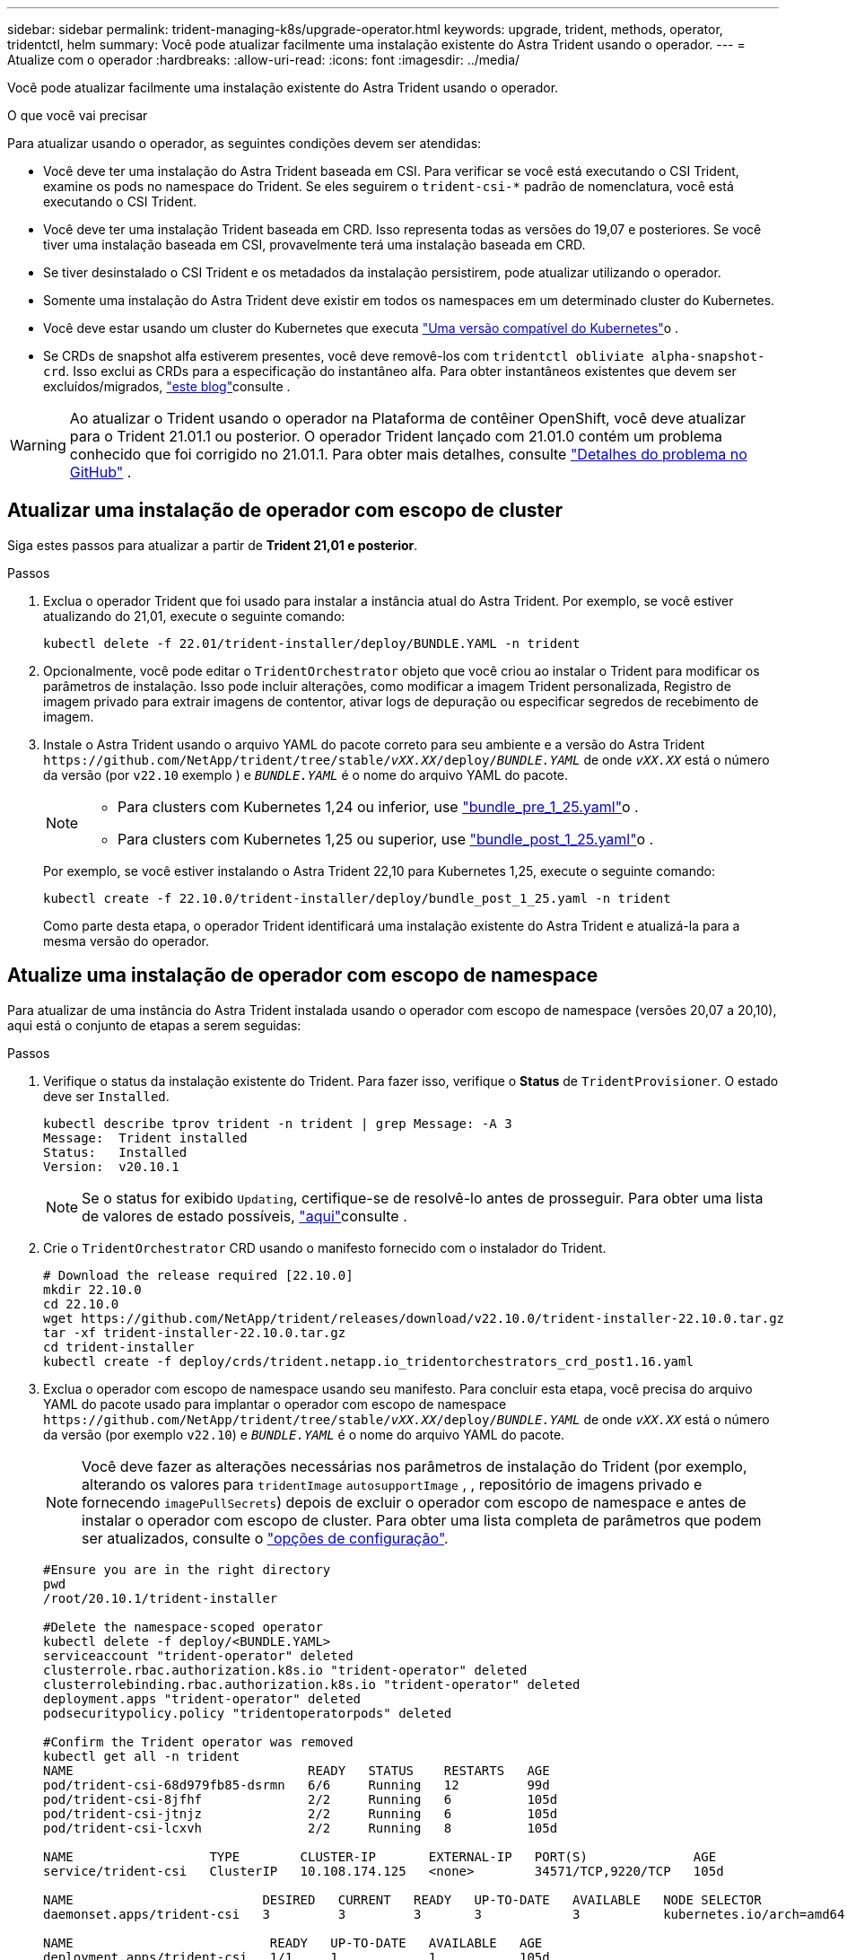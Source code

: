 ---
sidebar: sidebar 
permalink: trident-managing-k8s/upgrade-operator.html 
keywords: upgrade, trident, methods, operator, tridentctl, helm 
summary: Você pode atualizar facilmente uma instalação existente do Astra Trident usando o operador. 
---
= Atualize com o operador
:hardbreaks:
:allow-uri-read: 
:icons: font
:imagesdir: ../media/


[role="lead"]
Você pode atualizar facilmente uma instalação existente do Astra Trident usando o operador.

.O que você vai precisar
Para atualizar usando o operador, as seguintes condições devem ser atendidas:

* Você deve ter uma instalação do Astra Trident baseada em CSI. Para verificar se você está executando o CSI Trident, examine os pods no namespace do Trident. Se eles seguirem o `trident-csi-*` padrão de nomenclatura, você está executando o CSI Trident.
* Você deve ter uma instalação Trident baseada em CRD. Isso representa todas as versões do 19,07 e posteriores. Se você tiver uma instalação baseada em CSI, provavelmente terá uma instalação baseada em CRD.
* Se tiver desinstalado o CSI Trident e os metadados da instalação persistirem, pode atualizar utilizando o operador.
* Somente uma instalação do Astra Trident deve existir em todos os namespaces em um determinado cluster do Kubernetes.
* Você deve estar usando um cluster do Kubernetes que executa link:../trident-get-started/requirements.html["Uma versão compatível do Kubernetes"]o .
* Se CRDs de snapshot alfa estiverem presentes, você deve removê-los com `tridentctl obliviate alpha-snapshot-crd`. Isso exclui as CRDs para a especificação do instantâneo alfa. Para obter instantâneos existentes que devem ser excluídos/migrados, https://netapp.io/2020/01/30/alpha-to-beta-snapshots/["este blog"^]consulte .



WARNING: Ao atualizar o Trident usando o operador na Plataforma de contêiner OpenShift, você deve atualizar para o Trident 21.01.1 ou posterior. O operador Trident lançado com 21.01.0 contém um problema conhecido que foi corrigido no 21.01.1. Para obter mais detalhes, consulte https://github.com/NetApp/trident/issues/517["Detalhes do problema no GitHub"^] .



== Atualizar uma instalação de operador com escopo de cluster

Siga estes passos para atualizar a partir de *Trident 21,01 e posterior*.

.Passos
. Exclua o operador Trident que foi usado para instalar a instância atual do Astra Trident. Por exemplo, se você estiver atualizando do 21,01, execute o seguinte comando:
+
[listing]
----
kubectl delete -f 22.01/trident-installer/deploy/BUNDLE.YAML -n trident
----
. Opcionalmente, você pode editar o `TridentOrchestrator` objeto que você criou ao instalar o Trident para modificar os parâmetros de instalação. Isso pode incluir alterações, como modificar a imagem Trident personalizada, Registro de imagem privado para extrair imagens de contentor, ativar logs de depuração ou especificar segredos de recebimento de imagem.
. Instale o Astra Trident usando o arquivo YAML do pacote correto para seu ambiente e a versão do Astra Trident `\https://github.com/NetApp/trident/tree/stable/_vXX.XX_/deploy/_BUNDLE.YAML_` de onde `_vXX.XX_` está o número da versão (por `v22.10` exemplo ) e `_BUNDLE.YAML_` é o nome do arquivo YAML do pacote.
+
[NOTE]
====
** Para clusters com Kubernetes 1,24 ou inferior, use link:https://github.com/NetApp/trident/tree/stable/v22.10/deploy/bundle_pre_1_25.yaml["bundle_pre_1_25.yaml"^]o .
** Para clusters com Kubernetes 1,25 ou superior, use link:https://github.com/NetApp/trident/tree/stable/v22.10/deploy/bundle_post_1_25.yaml["bundle_post_1_25.yaml"^]o .


====
+
Por exemplo, se você estiver instalando o Astra Trident 22,10 para Kubernetes 1,25, execute o seguinte comando:

+
[listing]
----
kubectl create -f 22.10.0/trident-installer/deploy/bundle_post_1_25.yaml -n trident
----
+
Como parte desta etapa, o operador Trident identificará uma instalação existente do Astra Trident e atualizá-la para a mesma versão do operador.





== Atualize uma instalação de operador com escopo de namespace

Para atualizar de uma instância do Astra Trident instalada usando o operador com escopo de namespace (versões 20,07 a 20,10), aqui está o conjunto de etapas a serem seguidas:

.Passos
. Verifique o status da instalação existente do Trident. Para fazer isso, verifique o *Status* de  `TridentProvisioner`. O estado deve ser `Installed`.
+
[listing]
----
kubectl describe tprov trident -n trident | grep Message: -A 3
Message:  Trident installed
Status:   Installed
Version:  v20.10.1
----
+

NOTE: Se o status for exibido `Updating`, certifique-se de resolvê-lo antes de prosseguir. Para obter uma lista de valores de estado possíveis, https://docs.netapp.com/us-en/trident/trident-get-started/kubernetes-deploy-operator.html["aqui"^]consulte .

. Crie o `TridentOrchestrator` CRD usando o manifesto fornecido com o instalador do Trident.
+
[listing]
----
# Download the release required [22.10.0]
mkdir 22.10.0
cd 22.10.0
wget https://github.com/NetApp/trident/releases/download/v22.10.0/trident-installer-22.10.0.tar.gz
tar -xf trident-installer-22.10.0.tar.gz
cd trident-installer
kubectl create -f deploy/crds/trident.netapp.io_tridentorchestrators_crd_post1.16.yaml
----
. Exclua o operador com escopo de namespace usando seu manifesto. Para concluir esta etapa, você precisa do arquivo YAML do pacote usado para implantar o operador com escopo de namespace `\https://github.com/NetApp/trident/tree/stable/_vXX.XX_/deploy/_BUNDLE.YAML_` de onde `_vXX.XX_` está o número da versão (por exemplo `v22.10`) e `_BUNDLE.YAML_` é o nome do arquivo YAML do pacote.
+

NOTE: Você deve fazer as alterações necessárias nos parâmetros de instalação do Trident (por exemplo, alterando os valores para `tridentImage` `autosupportImage` , , repositório de imagens privado e fornecendo `imagePullSecrets`) depois de excluir o operador com escopo de namespace e antes de instalar o operador com escopo de cluster. Para obter uma lista completa de parâmetros que podem ser atualizados, consulte o link:https://docs.netapp.com/us-en/trident/trident-get-started/kubernetes-customize-deploy.html#configuration-options["opções de configuração"].

+
[listing]
----
#Ensure you are in the right directory
pwd
/root/20.10.1/trident-installer

#Delete the namespace-scoped operator
kubectl delete -f deploy/<BUNDLE.YAML>
serviceaccount "trident-operator" deleted
clusterrole.rbac.authorization.k8s.io "trident-operator" deleted
clusterrolebinding.rbac.authorization.k8s.io "trident-operator" deleted
deployment.apps "trident-operator" deleted
podsecuritypolicy.policy "tridentoperatorpods" deleted

#Confirm the Trident operator was removed
kubectl get all -n trident
NAME                               READY   STATUS    RESTARTS   AGE
pod/trident-csi-68d979fb85-dsrmn   6/6     Running   12         99d
pod/trident-csi-8jfhf              2/2     Running   6          105d
pod/trident-csi-jtnjz              2/2     Running   6          105d
pod/trident-csi-lcxvh              2/2     Running   8          105d

NAME                  TYPE        CLUSTER-IP       EXTERNAL-IP   PORT(S)              AGE
service/trident-csi   ClusterIP   10.108.174.125   <none>        34571/TCP,9220/TCP   105d

NAME                         DESIRED   CURRENT   READY   UP-TO-DATE   AVAILABLE   NODE SELECTOR                                     AGE
daemonset.apps/trident-csi   3         3         3       3            3           kubernetes.io/arch=amd64,kubernetes.io/os=linux   105d

NAME                          READY   UP-TO-DATE   AVAILABLE   AGE
deployment.apps/trident-csi   1/1     1            1           105d

NAME                                     DESIRED   CURRENT   READY   AGE
replicaset.apps/trident-csi-68d979fb85   1         1         1       105d
----
+
Nesta fase, o `trident-operator-xxxxxxxxxx-xxxxx` pod é excluído.

. (Opcional) se os parâmetros de instalação precisarem ser modificados, atualize a `TridentProvisioner` especificação. Essas alterações podem ser alterações, como modificar o Registro de imagens privadas para extrair imagens de contentor, ativar logs de depuração ou especificar segredos de recebimento de imagens.
+
[listing]
----
kubectl patch tprov <trident-provisioner-name> -n <trident-namespace> --type=merge -p '{"spec":{"debug":true}}'
----
. Instale o operador com escopo de cluster.
+

NOTE: A instalação do operador com escopo de cluster inicia a migração `TridentProvisioner` de objetos para `TridentOrchestrator` objetos, exclui `TridentProvisioner` objetos e `tridentprovisioner` CRD e atualiza o Astra Trident para a versão do operador com escopo de cluster que está sendo usado. No exemplo a seguir, o Trident é atualizado para 22.10.0.

+

IMPORTANT: A atualização do Astra Trident usando o operador com escopo de cluster resulta na migração de `tridentProvisioner` para um `tridentOrchestrator` objeto com o mesmo nome. Este procedimento é automaticamente gerido pelo operador. A atualização também terá o Astra Trident instalado no mesmo namespace que antes.

+
[listing]
----
#Ensure you are in the correct directory
pwd
/root/22.10.0/trident-installer

#Install the cluster-scoped operator in the **same namespace**
kubectl create -f deploy/<BUNDLE.YAML>
serviceaccount/trident-operator created
clusterrole.rbac.authorization.k8s.io/trident-operator created
clusterrolebinding.rbac.authorization.k8s.io/trident-operator created
deployment.apps/trident-operator created
podsecuritypolicy.policy/tridentoperatorpods created

#All tridentProvisioners will be removed, including the CRD itself
kubectl get tprov -n trident
Error from server (NotFound): Unable to list "trident.netapp.io/v1, Resource=tridentprovisioners": the server could not find the requested resource (get tridentprovisioners.trident.netapp.io)

#tridentProvisioners are replaced by tridentOrchestrator
kubectl get torc
NAME      AGE
trident   13s

#Examine Trident pods in the namespace
kubectl get pods -n trident
NAME                                READY   STATUS    RESTARTS   AGE
trident-csi-79df798bdc-m79dc        6/6     Running   0          1m41s
trident-csi-xrst8                   2/2     Running   0          1m41s
trident-operator-5574dbbc68-nthjv   1/1     Running   0          1m52s

#Confirm Trident has been updated to the desired version
kubectl describe torc trident | grep Message -A 3
Message:                Trident installed
Namespace:              trident
Status:                 Installed
Version:                v22.10.0
----




== Atualize uma instalação de operador baseada em Helm

Execute as etapas a seguir para atualizar uma instalação do operador baseada em Helm.

.Passos
. Baixe o mais recente lançamento do Astra Trident.
. Use o `helm upgrade` comando. Veja o exemplo a seguir:
+
[listing]
----
helm upgrade <name> trident-operator-22.10.0.tgz
----
+
onde `trident-operator-22.10.0.tgz` reflete a versão para a qual você deseja atualizar.

. Execute `helm list` para verificar se o gráfico e a versão do aplicativo foram atualizados.



NOTE: Para passar dados de configuração durante a atualização, use `--set`o .

Por exemplo, para alterar o valor padrão `tridentDebug` do , execute o seguinte comando:

[listing]
----
helm upgrade <name> trident-operator-22.10.0-custom.tgz --set tridentDebug=true
----
Se você executar `tridentctl logs`o , você poderá ver as mensagens de depuração.


NOTE: Se você definir qualquer opção não padrão durante a instalação inicial, certifique-se de que as opções estão incluídas no comando upgrade, ou então, os valores serão redefinidos para seus padrões.



== Atualize a partir de uma instalação que não seja do operador

Se você tiver uma instância do CSI Trident que atenda aos pré-requisitos listados acima, poderá atualizar para a versão mais recente do operador Trident.

.Passos
. Baixe o mais recente lançamento do Astra Trident.
+
[listing]
----
# Download the release required [22.10.0]
mkdir 22.10.0
cd 22.10.0
wget https://github.com/NetApp/trident/releases/download/v22.10.0/trident-installer-22.10.0.tar.gz
tar -xf trident-installer-22.10.0.tar.gz
cd trident-installer
----
. Crie o `tridentorchestrator` CRD a partir do manifesto.
+
[listing]
----
kubectl create -f deploy/crds/trident.netapp.io_tridentorchestrators_crd_post1.16.yaml
----
. Implante o operador.
+
[listing]
----
#Install the cluster-scoped operator in the **same namespace**
kubectl create -f deploy/<BUNDLE.YAML>
serviceaccount/trident-operator created
clusterrole.rbac.authorization.k8s.io/trident-operator created
clusterrolebinding.rbac.authorization.k8s.io/trident-operator created
deployment.apps/trident-operator created
podsecuritypolicy.policy/tridentoperatorpods created

#Examine the pods in the Trident namespace
NAME                                READY   STATUS    RESTARTS   AGE
trident-csi-79df798bdc-m79dc        6/6     Running   0          150d
trident-csi-xrst8                   2/2     Running   0          150d
trident-operator-5574dbbc68-nthjv   1/1     Running   0          1m30s
----
. Crie `TridentOrchestrator` um CR para a instalação do Astra Trident.
+
[listing]
----
#Create a tridentOrchestrator to initate a Trident install
cat deploy/crds/tridentorchestrator_cr.yaml
apiVersion: trident.netapp.io/v1
kind: TridentOrchestrator
metadata:
  name: trident
spec:
  debug: true
  namespace: trident

kubectl create -f deploy/crds/tridentorchestrator_cr.yaml

#Examine the pods in the Trident namespace
NAME                                READY   STATUS    RESTARTS   AGE
trident-csi-79df798bdc-m79dc        6/6     Running   0          1m
trident-csi-xrst8                   2/2     Running   0          1m
trident-operator-5574dbbc68-nthjv   1/1     Running   0          5m41s

#Confirm Trident was upgraded to the desired version
kubectl describe torc trident | grep Message -A 3
Message:                Trident installed
Namespace:              trident
Status:                 Installed
Version:                v22.10.0
----


Os backends e PVCs existentes estão disponíveis automaticamente.
